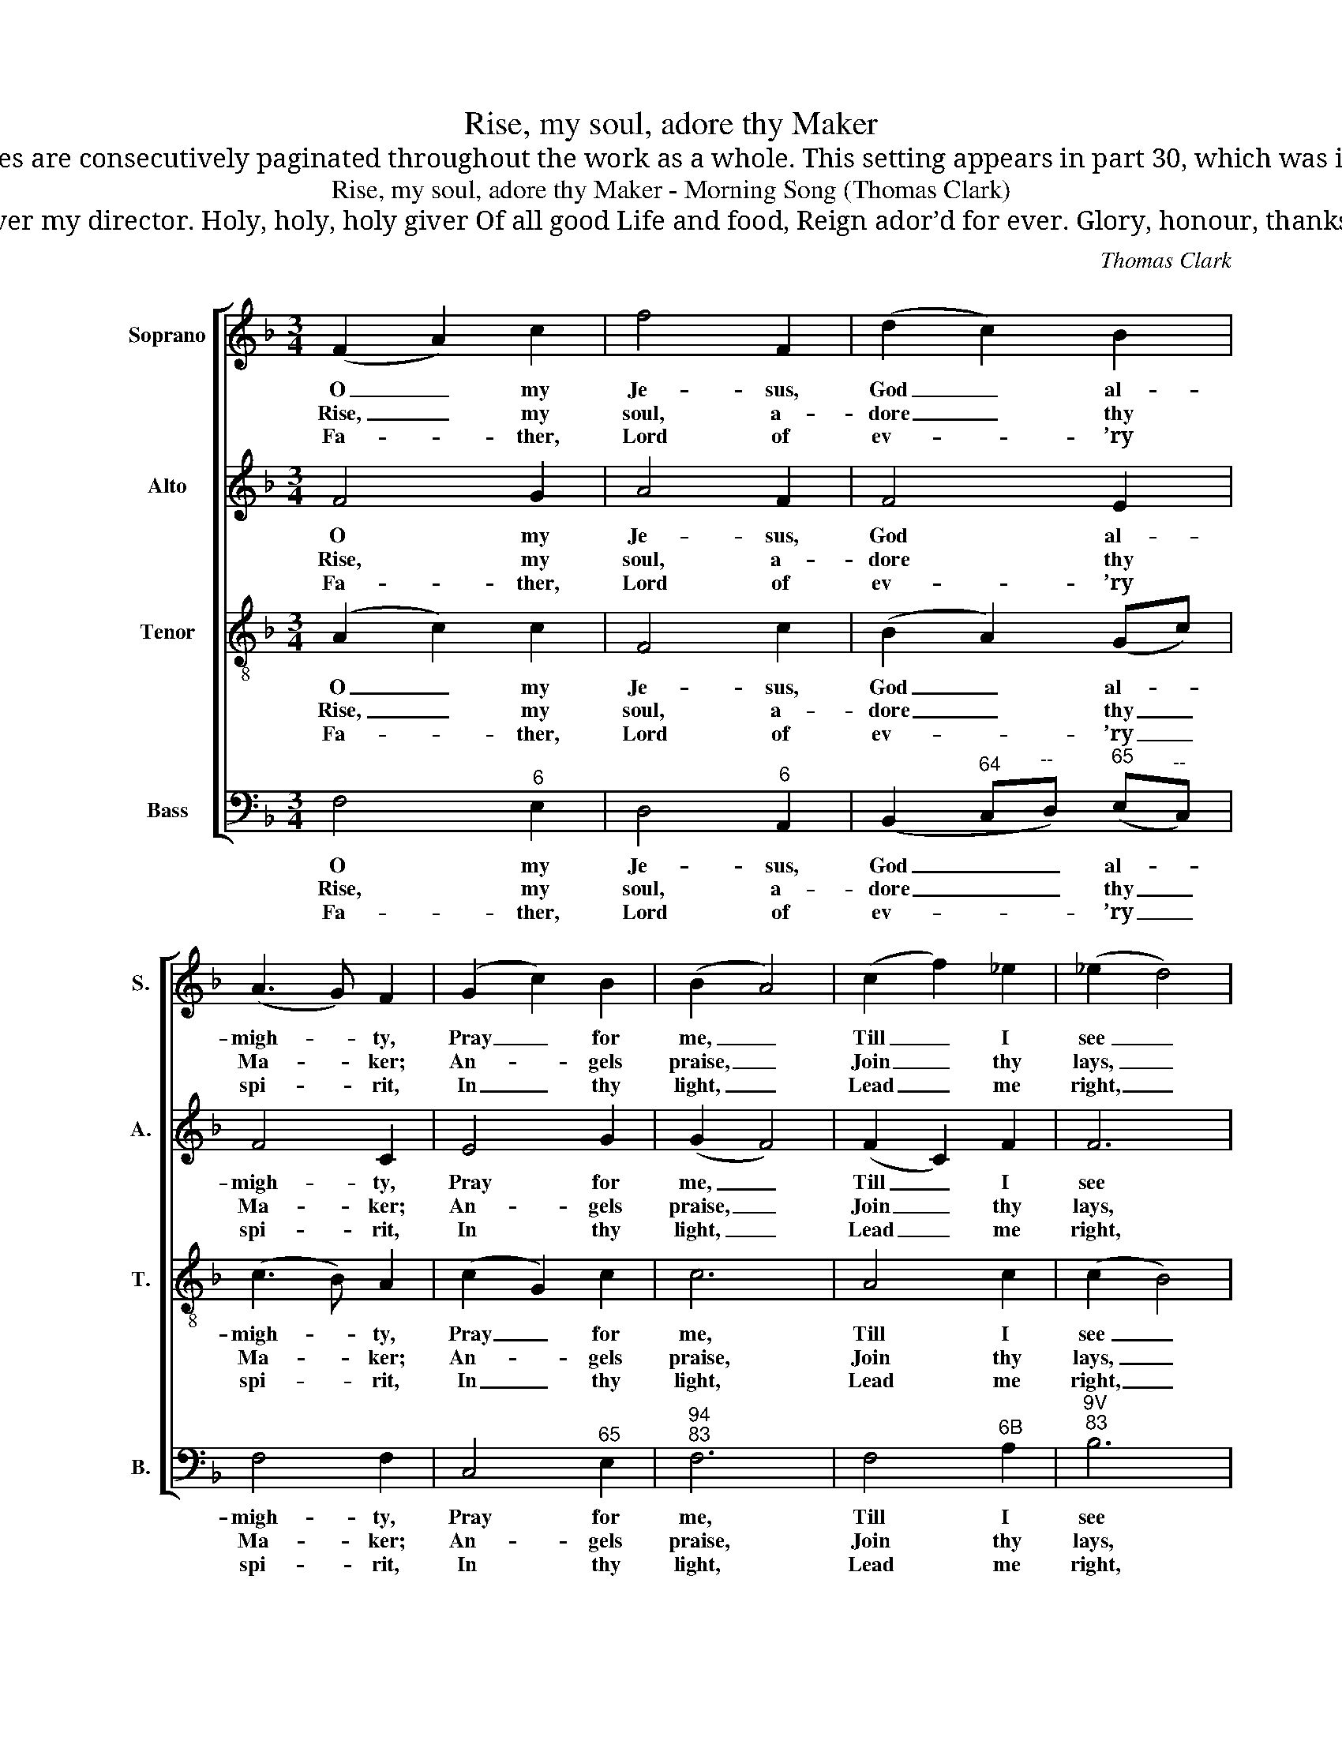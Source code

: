 X:1
T:Rise, my soul, adore thy Maker
T:Notes: Thomas Clark’s The Congregational Harmonist, or Clerk’s Companion was published in 32 numbered parts (each consisting of 18 pages), grouped into four books (eight parts per book). The pages are consecutively paginated throughout the work as a whole. This setting appears in part 30, which was included in the 'Weekly List of New Publications' on p192 of The Musical World, No. 64, Vol 5, of 2 June 1837. The order of parts in the source is Alto - Tenor - Air - Bass, with the Alto and Tenor parts given in the treble clef an octave above sounding pitch. Only the first verse of the text is given in the source: subsequent verses have here been added editorially. This setting is attributed ‘T. Clark’ in The Congregational Harmonist, where it is marked with a crossed circle, a symbol used in that book to indicate ‘originals’ (i.e. tunes not previously published). This is one of a pair of settings, of a morning and an evening hymn, both by John Cennick and both in the same metre, on p529 of The Congregational Harmonist: the evening hymn is ‘Ere I sleep, for every favour’, set by Thomas Jarman. 
T:Rise, my soul, adore thy Maker - Morning Song (Thomas Clark)
T:Thou this night wast my protector; With me stay All the day, Ever my director. Holy, holy, holy giver Of all good Life and food, Reign ador’d for ever. Glory, honour, thanks and blessing, One in Three, Give we thee, Never, never ceasing.
C:Thomas Clark
Z:Tune 704 from p529 of
Z:The Congregational
Z:Harmonist, Book 4, No. 30
Z:London: [1837]
%%score [ 1 2 3 4 ]
L:1/8
M:3/4
K:F
V:1 treble nm="Soprano" snm="S."
V:2 treble nm="Alto" snm="A."
V:3 treble-8 transpose=-12 nm="Tenor" snm="T."
V:4 bass nm="Bass" snm="B."
V:1
 (F2 A2) c2 | f4 F2 | (d2 c2) B2 | (A3 G) F2 | (G2 c2) B2 | (B2 A4) | (c2 f2) _e2 | (_e2 d4) | %8
w: O _ my|Je- sus,|God _ al-|migh- * ty,|Pray _ for|me, _|Till _ I|see _|
w: Rise, _ my|soul, a-|dore _ thy|Ma- * ker;|An- * gels|praise, _|Join _ thy|lays, _|
w: Fa- * ther,|Lord of|ev- * ’ry|spi- * rit,|In _ thy|light, _|Lead _ me|right, _|
 (d2 g2) f2 | (e2 d2) c2 | (c4 =B2) | c6 | (F2 B2) A2 | (G2 c2) B2 | (A4 G2) | F6 |] %16
w: Thee _ in|Sa- * lem’s|ci- *|ty,|thee _ in|Sa- * lem’s|ci- *|ty.|
w: With _ them|be _ par-|ta- *|ker,|with _ them|be _ par-|ta- *|ker.|
w: Through _ my|Sa- * viour’s|me- *|rit,|through _ my|Sa- * viour’s|me- *|rit.|
V:2
 F4 G2 | A4 F2 | F4 E2 | F4 C2 | E4 G2 | (G2 F4) | (F2 C2) F2 | F6 | (G2 D2) G2 | (G2 F2) E2 | %10
w: O my|Je- sus,|God al-|migh- ty,|Pray for|me, _|Till _ I|see|Thee _ in|Sa- * lem’s|
w: Rise, my|soul, a-|dore thy|Ma- ker;|An- gels|praise, _|Join _ thy|lays,|With _ them|be _ par-|
w: Fa- ther,|Lord of|ev- ’ry|spi- rit,|In thy|light, _|Lead _ me|right,|Through _ my|Sa- * viour’s|
 (A4 G2) | G6 | (F2 E2) F2 | (E2 F2) G2 | (F4 E2) | F6 |] %16
w: ci- *|ty,|thee _ in|Sa- * lem’s|ci- *|ty.|
w: ta- *|ker,|with _ them|be _ par-|ta- *|ker.|
w: me- *|rit,|through _ my|Sa- * viour’s|me- *|rit.|
V:3
 (A2 c2) c2 | F4 c2 | (B2 A2) (Gc) | (c3 B) A2 | (c2 G2) c2 | c6 | A4 c2 | (c2 B4) | =B4 d2 | %9
w: O _ my|Je- sus,|God _ al- *|migh- * ty,|Pray _ for|me,|Till I|see _|Thee in|
w: Rise, _ my|soul, a-|dore _ thy _|Ma- * ker;|An- * gels|praise,|Join thy|lays, _|With them|
w: Fa- * ther,|Lord of|ev- * ’ry _|spi- * rit,|In _ thy|light,|Lead me|right, _|Through my|
 (c2 =B2) c2 | (f4 d2) | e6 | c4 c2 | c4 d2 | (c4 B2) | A6 |] %16
w: Sa- * lem’s|ci- *|ty,|thee in|Sa- lem’s|ci- *|ty.|
w: be _ par-|ta- *|ker,|with them|be par-|ta- *|ker.|
w: Sa- * viour’s|me- *|rit,|through my|Sa- viour’s|me- *|rit.|
V:4
 F,4"^6" E,2 | D,4"^6" A,,2 | (B,,2"^64" C,"^--"D,)"^65" (E,"^--"C,) | F,4 F,2 | C,4"^65" E,2 | %5
w: O my|Je- sus,|God _ _ al- *|migh- ty,|Pray for|
w: Rise, my|soul, a-|dore _ _ thy _|Ma- ker;|An- gels|
w: Fa- ther,|Lord of|ev- * * ’ry _|spi- rit,|In thy|
"^94""^83" F,6 | F,4"^6B" A,2 |"^9V""^83" B,6 |"^§" G,4"^65" =B,2 | (C2"^7§" G,2) A,2 | %10
w: me,|Till I|see|Thee in|Sa- * lem’s|
w: praise,|Join thy|lays,|With them|be _ par-|
w: light,|Lead me|right,|Through my|Sa- * viour’s|
 (F,2"^7" D,2"^§" G,2) | (C,2 C2"^42" B,2) |"^6" (A,2"^43" G,2) F,2 | (C,>B,,"^6" A,,2)"^6" B,,2 | %14
w: ci- * *|ty, _ _|thee _ in|Sa- * * lem’s|
w: ta- * *|ker, _ _|with _ them|be _ _ par-|
w: me- * *|rit, _ _|through _ my|Sa- * * viour’s|
"^64""^73" C,6 | F,6 |] %16
w: ci-|ty.|
w: ta-|ker.|
w: me-|rit.|


